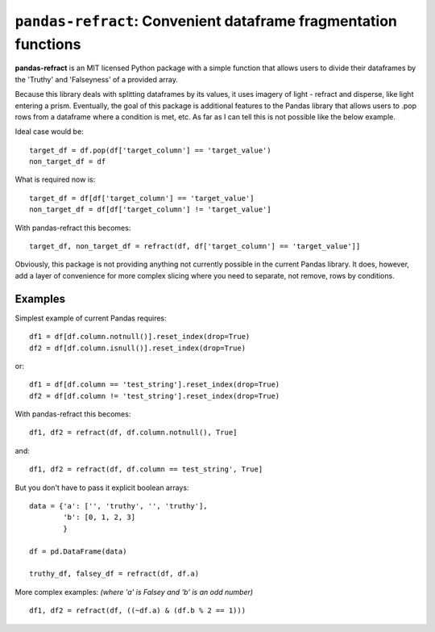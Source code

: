 
==================================================================
``pandas-refract``: Convenient dataframe fragmentation functions
==================================================================

**pandas-refract** is an MIT licensed Python package with a simple function that allows users to divide their 
dataframes by the 'Truthy' and 'Falseyness' of a provided array.
 
Because this library deals with splitting dataframes by its values, it uses imagery of light - refract and disperse, like light entering a prism.
Eventually, the goal of this package is additional features to the Pandas library that allows users to .pop rows
from a dataframe where a condition is met, etc. As far as I can tell this is not possible like the below example.

Ideal case would be::

    target_df = df.pop(df['target_column'] == 'target_value')
    non_target_df = df
    
What is required now is::

    target_df = df[df['target_column'] == 'target_value'] 
    non_target_df = df[df['target_column'] != 'target_value']

With pandas-refract this becomes::

    target_df, non_target_df = refract(df, df['target_column'] == 'target_value']]

    
Obviously, this package is not providing anything not currently possible in the current Pandas library. It does,
however, add a layer of convenience for more complex slicing where you need to separate, not remove, rows by conditions.


Examples
========

Simplest example of current Pandas requires::
 
    df1 = df[df.column.notnull()].reset_index(drop=True)
    df2 = df[df.column.isnull()].reset_index(drop=True)
    
or::

    df1 = df[df.column == 'test_string'].reset_index(drop=True)
    df2 = df[df.column != 'test_string'].reset_index(drop=True)
 
 
With pandas-refract this becomes::
    
    df1, df2 = refract(df, df.column.notnull(), True]
    
and::

    df1, df2 = refract(df, df.column == test_string', True]   
    
    
But you don't have to pass it explicit boolean arrays::
    
    data = {'a': ['', 'truthy', '', 'truthy'],
            'b': [0, 1, 2, 3]
            }
    
    df = pd.DataFrame(data)
    
    truthy_df, falsey_df = refract(df, df.a)
    
    
More complex examples:
*(where 'a' is Falsey and 'b' is an odd number)*
::
      
    df1, df2 = refract(df, ((~df.a) & (df.b % 2 == 1)))
         
